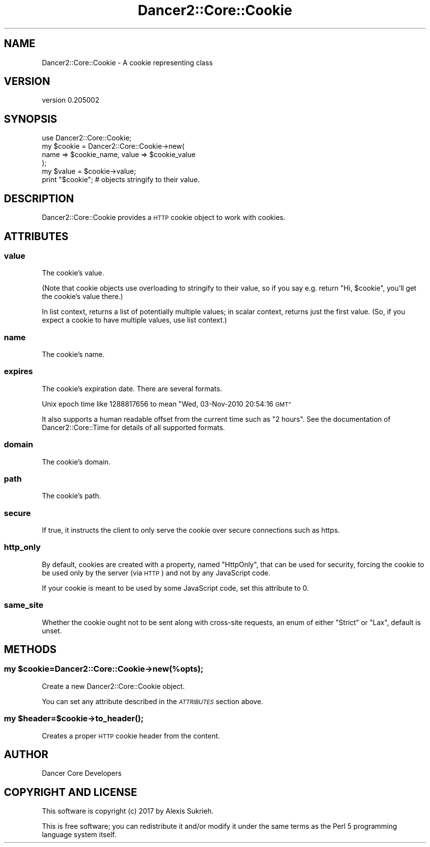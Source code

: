 .\" Automatically generated by Pod::Man 2.27 (Pod::Simple 3.28)
.\"
.\" Standard preamble:
.\" ========================================================================
.de Sp \" Vertical space (when we can't use .PP)
.if t .sp .5v
.if n .sp
..
.de Vb \" Begin verbatim text
.ft CW
.nf
.ne \\$1
..
.de Ve \" End verbatim text
.ft R
.fi
..
.\" Set up some character translations and predefined strings.  \*(-- will
.\" give an unbreakable dash, \*(PI will give pi, \*(L" will give a left
.\" double quote, and \*(R" will give a right double quote.  \*(C+ will
.\" give a nicer C++.  Capital omega is used to do unbreakable dashes and
.\" therefore won't be available.  \*(C` and \*(C' expand to `' in nroff,
.\" nothing in troff, for use with C<>.
.tr \(*W-
.ds C+ C\v'-.1v'\h'-1p'\s-2+\h'-1p'+\s0\v'.1v'\h'-1p'
.ie n \{\
.    ds -- \(*W-
.    ds PI pi
.    if (\n(.H=4u)&(1m=24u) .ds -- \(*W\h'-12u'\(*W\h'-12u'-\" diablo 10 pitch
.    if (\n(.H=4u)&(1m=20u) .ds -- \(*W\h'-12u'\(*W\h'-8u'-\"  diablo 12 pitch
.    ds L" ""
.    ds R" ""
.    ds C` ""
.    ds C' ""
'br\}
.el\{\
.    ds -- \|\(em\|
.    ds PI \(*p
.    ds L" ``
.    ds R" ''
.    ds C`
.    ds C'
'br\}
.\"
.\" Escape single quotes in literal strings from groff's Unicode transform.
.ie \n(.g .ds Aq \(aq
.el       .ds Aq '
.\"
.\" If the F register is turned on, we'll generate index entries on stderr for
.\" titles (.TH), headers (.SH), subsections (.SS), items (.Ip), and index
.\" entries marked with X<> in POD.  Of course, you'll have to process the
.\" output yourself in some meaningful fashion.
.\"
.\" Avoid warning from groff about undefined register 'F'.
.de IX
..
.nr rF 0
.if \n(.g .if rF .nr rF 1
.if (\n(rF:(\n(.g==0)) \{
.    if \nF \{
.        de IX
.        tm Index:\\$1\t\\n%\t"\\$2"
..
.        if !\nF==2 \{
.            nr % 0
.            nr F 2
.        \}
.    \}
.\}
.rr rF
.\" ========================================================================
.\"
.IX Title "Dancer2::Core::Cookie 3"
.TH Dancer2::Core::Cookie 3 "2017-10-17" "perl v5.16.3" "User Contributed Perl Documentation"
.\" For nroff, turn off justification.  Always turn off hyphenation; it makes
.\" way too many mistakes in technical documents.
.if n .ad l
.nh
.SH "NAME"
Dancer2::Core::Cookie \- A cookie representing class
.SH "VERSION"
.IX Header "VERSION"
version 0.205002
.SH "SYNOPSIS"
.IX Header "SYNOPSIS"
.Vb 1
\&    use Dancer2::Core::Cookie;
\&
\&    my $cookie = Dancer2::Core::Cookie\->new(
\&        name => $cookie_name, value => $cookie_value
\&    );
\&
\&    my $value = $cookie\->value;
\&
\&    print "$cookie"; # objects stringify to their value.
.Ve
.SH "DESCRIPTION"
.IX Header "DESCRIPTION"
Dancer2::Core::Cookie provides a \s-1HTTP\s0 cookie object to work with cookies.
.SH "ATTRIBUTES"
.IX Header "ATTRIBUTES"
.SS "value"
.IX Subsection "value"
The cookie's value.
.PP
(Note that cookie objects use overloading to stringify to their value, so if
you say e.g. return \*(L"Hi, \f(CW$cookie\fR\*(R", you'll get the cookie's value there.)
.PP
In list context, returns a list of potentially multiple values; in scalar
context, returns just the first value.  (So, if you expect a cookie to have
multiple values, use list context.)
.SS "name"
.IX Subsection "name"
The cookie's name.
.SS "expires"
.IX Subsection "expires"
The cookie's expiration date.  There are several formats.
.PP
Unix epoch time like 1288817656 to mean \*(L"Wed, 03\-Nov\-2010 20:54:16 \s-1GMT\*(R"\s0
.PP
It also supports a human readable offset from the current time such as \*(L"2 hours\*(R".
See the documentation of Dancer2::Core::Time for details of all supported
formats.
.SS "domain"
.IX Subsection "domain"
The cookie's domain.
.SS "path"
.IX Subsection "path"
The cookie's path.
.SS "secure"
.IX Subsection "secure"
If true, it instructs the client to only serve the cookie over secure
connections such as https.
.SS "http_only"
.IX Subsection "http_only"
By default, cookies are created with a property, named \f(CW\*(C`HttpOnly\*(C'\fR,
that can be used for security, forcing the cookie to be used only by
the server (via \s-1HTTP\s0) and not by any JavaScript code.
.PP
If your cookie is meant to be used by some JavaScript code, set this
attribute to 0.
.SS "same_site"
.IX Subsection "same_site"
Whether the cookie ought not to be sent along with cross-site requests,
an enum of either \*(L"Strict\*(R" or \*(L"Lax\*(R", default is unset.
.SH "METHODS"
.IX Header "METHODS"
.ie n .SS "my $cookie=Dancer2::Core::Cookie\->new(%opts);"
.el .SS "my \f(CW$cookie\fP=Dancer2::Core::Cookie\->new(%opts);"
.IX Subsection "my $cookie=Dancer2::Core::Cookie->new(%opts);"
Create a new Dancer2::Core::Cookie object.
.PP
You can set any attribute described in the \fI\s-1ATTRIBUTES\s0\fR section above.
.ie n .SS "my $header=$cookie\->\fIto_header()\fP;"
.el .SS "my \f(CW$header\fP=$cookie\->\fIto_header()\fP;"
.IX Subsection "my $header=$cookie->to_header();"
Creates a proper \s-1HTTP\s0 cookie header from the content.
.SH "AUTHOR"
.IX Header "AUTHOR"
Dancer Core Developers
.SH "COPYRIGHT AND LICENSE"
.IX Header "COPYRIGHT AND LICENSE"
This software is copyright (c) 2017 by Alexis Sukrieh.
.PP
This is free software; you can redistribute it and/or modify it under
the same terms as the Perl 5 programming language system itself.
